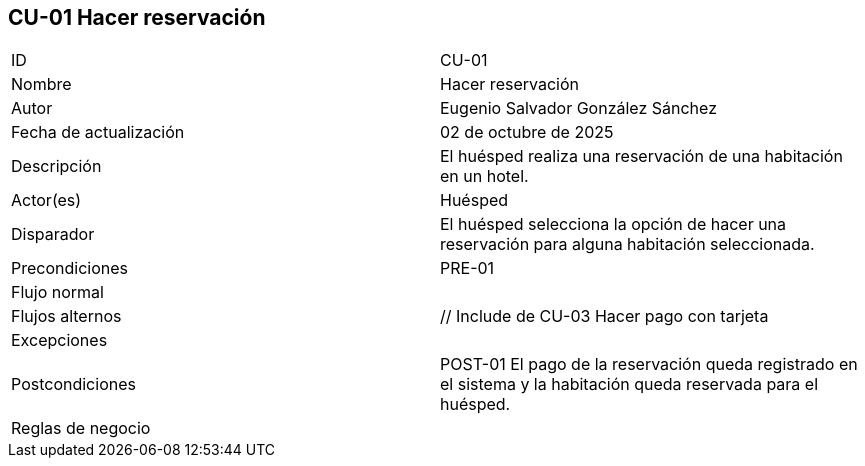 == CU-01 Hacer reservación

|===
| ID | CU-01
| Nombre | Hacer reservación
| Autor | Eugenio Salvador González Sánchez
| Fecha de actualización | 02 de octubre de 2025
| Descripción | El huésped realiza una reservación de una habitación en un hotel.
| Actor(es) | Huésped
| Disparador | El huésped selecciona la opción de hacer una reservación para alguna habitación seleccionada.
| Precondiciones | PRE-01
| Flujo normal |
| Flujos alternos | // Include de CU-03 Hacer pago con tarjeta
| Excepciones |
| Postcondiciones | POST-01 El pago de la reservación queda registrado en el sistema y la habitación queda reservada para el huésped.
| Reglas de negocio |
|===
